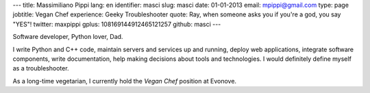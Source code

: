 ---
title: Massimiliano Pippi
lang: en
identifier: masci
slug: masci
date: 01-01-2013
email: mpippi@gmail.com
type: page
jobtitle: Vegan Chef
experience: Geeky Troubleshooter
quote: Ray, when someone asks you if you're a god, you say "YES"!
twitter: maxpippi
gplus: 108169144912465121257
github: masci
---

Software developer, Python lover, Dad.

I write Python and C++ code, maintain servers and services up and running, deploy web applications,
integrate software components, write documentation, help making decisions about tools and technologies. I would
definitely define myself as a troubleshooter.

As a long-time vegetarian, I currently hold the *Vegan Chef* position at Evonove.